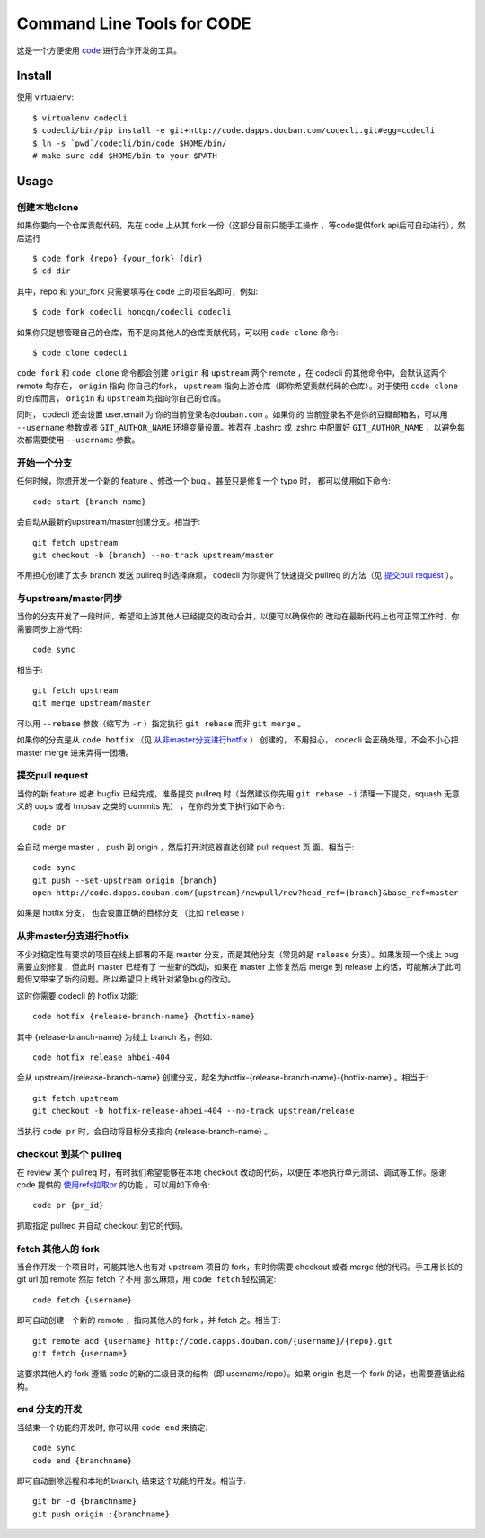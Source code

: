===========================
Command Line Tools for CODE
===========================

这是一个方便使用 `code`_ 进行合作开发的工具。

.. _code: http://code.dapps.douban.com

Install
=======

使用 virtualenv::

  $ virtualenv codecli
  $ codecli/bin/pip install -e git+http://code.dapps.douban.com/codecli.git#egg=codecli
  $ ln -s `pwd`/codecli/bin/code $HOME/bin/
  # make sure add $HOME/bin to your $PATH

Usage
=====

创建本地clone
~~~~~~~~~~~~~~

如果你要向一个仓库贡献代码，先在 code 上从其 fork 一份（这部分目前只能手工操作
，等code提供fork api后可自动进行），然后运行


::

    $ code fork {repo} {your_fork} {dir}
    $ cd dir

其中，repo 和 your_fork 只需要填写在 code 上的项目名即可，例如::

    $ code fork codecli hongqn/codecli codecli


如果你只是想管理自己的仓库，而不是向其他人的仓库贡献代码，可以用 ``code
clone`` 命令::

    $ code clone codecli


``code fork`` 和 ``code clone`` 命令都会创建 ``origin`` 和 ``upstream`` 两个
remote ，在 codecli 的其他命令中，会默认这两个 remote 均存在， ``origin`` 指向
你自己的fork， ``upstream`` 指向上游仓库（即你希望贡献代码的仓库）。对于使用
``code clone`` 的仓库而言， ``origin`` 和 ``upstream`` 均指向你自己的仓库。

同时， codecli 还会设置 user.email 为 ``你的当前登录名@douban.com`` 。如果你的
当前登录名不是你的豆瓣邮箱名，可以用 ``--username`` 参数或者
``GIT_AUTHOR_NAME`` 环境变量设置。推荐在 .bashrc 或 .zshrc 中配置好
``GIT_AUTHOR_NAME`` ，以避免每次都需要使用 ``--username`` 参数。

开始一个分支
~~~~~~~~~~~~

任何时候，你想开发一个新的 feature 、修改一个 bug 、甚至只是修复一个 typo 时，
都可以使用如下命令::

    code start {branch-name}

会自动从最新的upstream/master创建分支。相当于::

    git fetch upstream
    git checkout -b {branch} --no-track upstream/master

不用担心创建了太多 branch 发送 pullreq 时选择麻烦， codecli 为你提供了快速提交
pullreq 的方法（见 `提交pull request`_ ）。

与upstream/master同步
~~~~~~~~~~~~~~~~~~~~~

当你的分支开发了一段时间，希望和上游其他人已经提交的改动合并，以便可以确保你的
改动在最新代码上也可正常工作时，你需要同步上游代码::

    code sync

相当于::

    git fetch upstream
    git merge upstream/master

可以用 ``--rebase`` 参数（缩写为 ``-r`` ）指定执行 ``git rebase`` 而非 ``git
merge`` 。

如果你的分支是从 ``code hotfix`` （见 `从非master分支进行hotfix`_ ） 创建的，
不用担心， codecli 会正确处理，不会不小心把 master merge 进来弄得一团糟。

提交pull request
~~~~~~~~~~~~~~~~

当你的新 feature 或者 bugfix 已经完成，准备提交 pullreq 时（当然建议你先用 ``git
rebase -i`` 清理一下提交，squash 无意义的 oops 或者 tmpsav 之类的 commits 先）
，在你的分支下执行如下命令::

    code pr

会自动 merge master ， push 到 origin ，然后打开浏览器直达创建 pull request 页
面。相当于::

    code sync
    git push --set-upstream origin {branch}
    open http://code.dapps.douban.com/{upstream}/newpull/new?head_ref={branch}&base_ref=master

如果是 hotfix 分支， 也会设置正确的目标分支 （比如 ``release`` ）

从非master分支进行hotfix
~~~~~~~~~~~~~~~~~~~~~~~~

不少对稳定性有要求的项目在线上部署的不是 master 分支，而是其他分支（常见的是
``release`` 分支）。如果发现一个线上 bug 需要立刻修复，但此时 master 已经有了
一些新的改动，如果在 master 上修复然后 merge 到 release 上的话，可能解决了此问
题但又带来了新的问题。所以希望只上线针对紧急bug的改动。

这时你需要 codecli 的 hotfix 功能::

    code hotfix {release-branch-name} {hotfix-name}

其中 {release-branch-name} 为线上 branch 名，例如::

    code hotfix release ahbei-404

会从 upstream/{release-branch-name} 创建分支，起名为hotfix-{release-branch-name}-{hotfix-name} 。相当于::

    git fetch upstream
    git checkout -b hotfix-release-ahbei-404 --no-track upstream/release

当执行 ``code pr`` 时，会自动将目标分支指向 {release-branch-name} 。


checkout 到某个 pullreq
~~~~~~~~~~~~~~~~~~~~~~~

在 review 某个 pullreq 时，有时我们希望能够在本地 checkout 改动的代码，以便在
本地执行单元测试、调试等工作。感谢 code 提供的 `使用refs拉取pr
<http://code.dapps.douban.com/code/docs/pages/pr-refs-and-grunt.html>`_ 的功能
，可以用如下命令::

    code pr {pr_id}

抓取指定 pullreq 并自动 checkout 到它的代码。 


fetch 其他人的 fork
~~~~~~~~~~~~~~~~~~~

当合作开发一个项目时，可能其他人也有对 upstream 项目的 fork，有时你需要
checkout 或者 merge 他的代码。手工用长长的 git url 加 remote 然后 fetch ？不用
那么麻烦，用 ``code fetch`` 轻松搞定::

    code fetch {username}

即可自动创建一个新的 remote ，指向其他人的 fork ，并 fetch 之。相当于::

    git remote add {username} http://code.dapps.douban.com/{username}/{repo}.git
    git fetch {username}

这要求其他人的 fork 遵循 code 的新的二级目录的结构（即 username/repo）。如果
origin 也是一个 fork 的话，也需要遵循此结构。

end 分支的开发
~~~~~~~~~~~~~~~~~~~

当结束一个功能的开发时, 你可以用 ``code end`` 来搞定::

    code sync
    code end {branchname}

即可自动删除远程和本地的branch, 结束这个功能的开发。相当于::

    git br -d {branchname}
    git push origin :{branchname}
